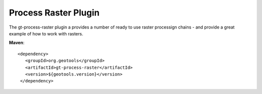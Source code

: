 Process Raster Plugin
----------------------

The gt-process-raster plugin a provides a number of ready to use raster processign chains - and
provide a great example of how to work with rasters.

**Maven**::
   
   <dependency>
      <groupId>org.geotools</groupId>
      <artifactId>gt-process-raster</artifactId>
      <version>${geotools.version}</version>
    </dependency>

